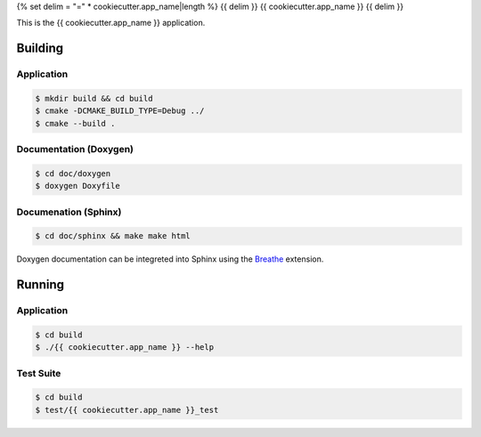 {% set delim = "=" * cookiecutter.app_name|length %}
{{ delim }}
{{ cookiecutter.app_name }}
{{ delim }}

This is the {{ cookiecutter.app_name }} application.


Building
========

Application
-----------
.. code-block:: console

    $ mkdir build && cd build
    $ cmake -DCMAKE_BUILD_TYPE=Debug ../
    $ cmake --build .
    

Documentation (Doxygen)
-----------------------
.. code-block:: console

    $ cd doc/doxygen
    $ doxygen Doxyfile
 
    
Documenation (Sphinx)
---------------------
.. _Breathe: https://breathe.readthedocs.io/en/latest/

.. code-block:: console

    $ cd doc/sphinx && make make html
    
Doxygen documentation can be integreted into Sphinx using the `Breathe`_
extension.


Running
=======

Application
-----------
.. code-block:: console

    $ cd build
    $ ./{{ cookiecutter.app_name }} --help


Test Suite
----------
.. code-block:: console

    $ cd build
    $ test/{{ cookiecutter.app_name }}_test
